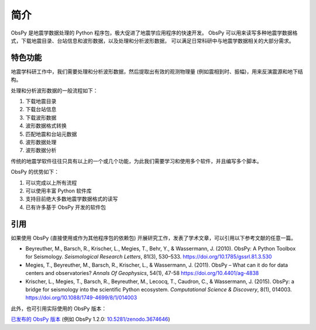 简介
====

ObsPy 是地震学数据处理的 Python 程序包，极大促进了地震学应用程序的快速开发。
ObsPy 可以用来读写多种地震学数据格式，下载地震目录、台站信息和波形数据，以及处理和分析波形数据，
可以满足日常科研中与地震学数据相关的大部分需求。

特色功能
--------

地震学科研工作中，我们需要处理和分析波形数据，然后提取出有效的观测物理量 (例如震相到时、振幅)，用来反演震源和地下结构。

处理和分析波形数据的一般流程如下：

1. 下载地震目录
2. 下载台站信息
3. 下载波形数据
4. 波形数据格式转换
5. 匹配地震和台站元数据
6. 波形数据处理
7. 波形数据分析

传统的地震学软件往往只具有以上的一个或几个功能，为此我们需要学习和使用多个软件，并且编写多个脚本。

ObsPy 的优势如下：

1. 可以完成以上所有流程
2. 可以使用丰富 Python 软件库
3. 支持目前绝大多数地震学数据格式的读写
4. 已有许多基于 ObsPy 开发的软件包

引用
----

如果使用 ObsPy (直接使用或作为其他程序包的依赖包) 开展研究工作，发表了学术文章，可以引用以下参考文献的任意一篇。

- Beyreuther, M., Barsch, R., Krischer, L., Megies, T., Behr, Y., & Wassermann, J. (2010).
  ObsPy: A Python Toolbox for Seismology.
  *Seismological Research Letters*, 81(3), 530–533.
  https://doi.org/10.1785/gssrl.81.3.530

- Megies, T., Beyreuther, M., Barsch, R., Krischer, L., & Wassermann, J. (2011).
  ObsPy – What can it do for data centers and observatories?
  *Annals Of Geophysics*, 54(1), 47-58
  https://doi.org/10.4401/ag-4838

- Krischer, L., Megies, T., Barsch, R., Beyreuther, M., Lecocq, T., Caudron, C., & Wassermann, J. (2015).
  ObsPy: a bridge for seismology into the scientific Python ecosystem.
  *Computational Science & Discovery*, 8(1), 014003.
  https://doi.org/10.1088/1749-4699/8/1/014003

此外，也可引用实际使用的 ObsPy 版本：

`已发布的 ObsPy 版本 <https://zenodo.org/search?ln=en&p=obspy&sort=mostrecent>`__
(例如 ObsPy 1.2.0: `10.5281/zenodo.3674646 <http://dx.doi.org/10.5281/zenodo.3674646>`__)
